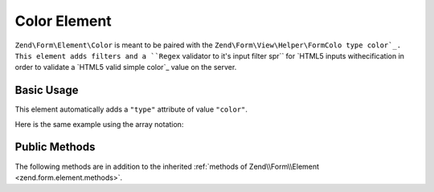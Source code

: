 .. _zend.form.element.color:

Color Element
^^^^^^^^^^^^^

``Zend\Form\Element\Color`` is meant to be paired with the ``Zend\Form\View\Helper\FormColo
type color`_. This element adds filters and a ``Regex`` validator to it's input filter spr`` for `HTML5 inputs withecification in order to
validate a `HTML5 valid simple color`_ value on the server.

.. _zend.form.element.color.usage:

Basic Usage
"""""""""""

This element automatically adds a ``"type"`` attribute of value ``"color"``.

.. code-block:: php
   :linenos:

   use Zend\Form\Element;
   use Zend\Form\Form;

   $color = new Element\Color('color');
   $color->setLabel('Background color');

   $form = new Form('my-form');
   $form->add($color);

Here is the same example using the array notation:

.. code-block:: php
   :linenos:

    use Zend\Form\Form;

    $form = new Form('my-form');
    $form->add(array(
    	'type' => 'Zend\Form\Element\Color',
    	'name' => 'color',
    	'options' => array(
    		'label' => 'Background color'
    	)
    ));

.. _zend.form.element.color.methods:

Public Methods
""""""""""""""

The following methods are in addition to the inherited :ref:`methods of Zend\\Form\\Element
<zend.form.element.methods>`.

.. function:: getInputSpecification()
   :noindex:

   Returns a input filter specification, which includes ``Zend\Filter\StringTrim`` and
   ``Zend\Filter\StringToLower`` filters, and a ``Zend\Validator\Regex`` to validate the RGB hex format.

   :rtype: array



.. _`HTML5 inputs with type color`: http://www.whatwg.org/specs/web-apps/current-work/multipage/states-of-the-type-attribute.html#color-state-(type=color)
.. _`HTML5 valid simple color`: http://www.whatwg.org/specs/web-apps/current-work/multipage/common-microsyntaxes.html#valid-simple-color
